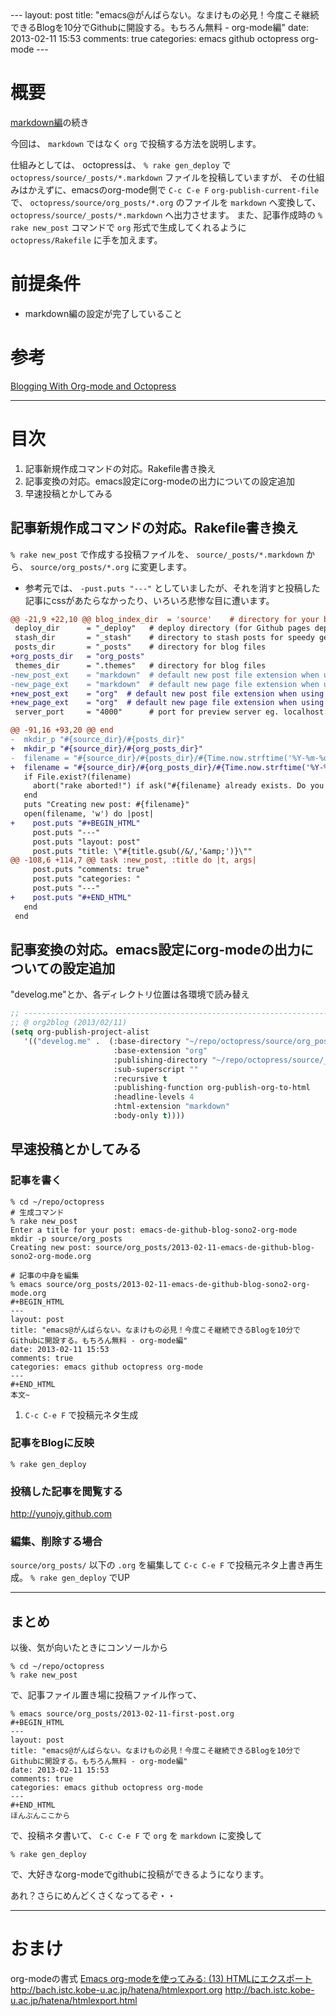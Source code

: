 #+BEGIN_HTML
---
layout: post
title: "emacs@がんばらない。なまけもの必見！今度こそ継続できるBlogを10分でGithubに開設する。もちろん無料 - org-mode編"
date: 2013-02-11 15:53
comments: true
categories: emacs github octopress org-mode
---
#+END_HTML

* 概要
  [[http://yunojy.github.com/blog/2013/02/11/emacs-de-github-blog-sono1-markdown/][markdown編]]の続き
  
  今回は、 =markdown= ではなく =org= で投稿する方法を説明します。

  仕組みとしては、
  octopressは、 =% rake gen_deploy= で =octopress/source/_posts/*.markdown= ファイルを投稿していますが、
  その仕組みはかえずに、emacsのorg-mode側で =C-c C-e F= =org-publish-current-file= で、 =octopress/source/org_posts/*.org= のファイルを =markdown= へ変換して、 =octopress/source/_posts/*.markdown= へ出力させます。
  また、記事作成時の =% rake new_post= コマンドで =org= 形式で生成してくれるように =octopress/Rakefile= に手を加えます。

* 前提条件
  - markdown編の設定が完了していること

* 参考
  [[http://jaderholm.com/blog/blogging-with-org-mode-and-octopress][Blogging With Org-mode and Octopress]]

-----

* 目次
  1. 記事新規作成コマンドの対応。Rakefile書き換え
  2. 記事変換の対応。emacs設定にorg-modeの出力についての設定追加
  3. 早速投稿とかしてみる

** 記事新規作成コマンドの対応。Rakefile書き換え
   =% rake new_post= で作成する投稿ファイルを、 =source/_posts/*.markdown= から、 =source/org_posts/*.org= に変更します。
   - 参考元では、 =-pust.puts "---"= としていましたが、それを消すと投稿した記事にcssがあたらなかったり、いろいろ悲惨な目に遭います。

   #+BEGIN_SRC diff
   @@ -21,9 +22,10 @@ blog_index_dir  = 'source'    # directory for your blog's index page (if you put
    deploy_dir      = "_deploy"   # deploy directory (for Github pages deployment)
    stash_dir       = "_stash"    # directory to stash posts for speedy generation
    posts_dir       = "_posts"    # directory for blog files
   +org_posts_dir   = "org_posts"
    themes_dir      = ".themes"   # directory for blog files
   -new_post_ext    = "markdown"  # default new post file extension when using the new_post task
   -new_page_ext    = "markdown"  # default new page file extension when using the new_page task
   +new_post_ext    = "org"  # default new post file extension when using the new_post task
   +new_page_ext    = "org"  # default new page file extension when using the new_page task
    server_port     = "4000"      # port for preview server eg. localhost:4000

   @@ -91,16 +93,20 @@ end
   -  mkdir_p "#{source_dir}/#{posts_dir}"
   +  mkdir_p "#{source_dir}/#{org_posts_dir}"
   -  filename = "#{source_dir}/#{posts_dir}/#{Time.now.strftime('%Y-%m-%d')}-#{title.to_url}.#{new_post_ext}"
   +  filename = "#{source_dir}/#{org_posts_dir}/#{Time.now.strftime('%Y-%m-%d')}-#{title.to_url}.#{new_post_ext}"
      if File.exist?(filename)
        abort("rake aborted!") if ask("#{filename} already exists. Do you want to overwrite?", ['y', 'n']) == 'n'
      end
      puts "Creating new post: #{filename}"
      open(filename, 'w') do |post|
   +    post.puts "#+BEGIN_HTML"
        post.puts "---"
        post.puts "layout: post"
        post.puts "title: \"#{title.gsub(/&/,'&amp;')}\""
   @@ -108,6 +114,7 @@ task :new_post, :title do |t, args|
        post.puts "comments: true"
        post.puts "categories: "
        post.puts "---"
   +    post.puts "#+END_HTML"
      end
    end
   #+END_SRC

      
** 記事変換の対応。emacs設定にorg-modeの出力についての設定追加
   "develog.me"とか、各ディレクトリ位置は各環境で読み替え
   #+BEGIN_SRC lisp
   ;; ------------------------------------------------------------------------
   ;; @ org2blog (2013/02/11)
   (setq org-publish-project-alist
      '(("develog.me" .  (:base-directory "~/repo/octopress/source/org_posts/"
                          :base-extension "org"
                          :publishing-directory "~/repo/octopress/source/_posts/"
                          :sub-superscript ""
                          :recursive t
                          :publishing-function org-publish-org-to-html
                          :headline-levels 4
                          :html-extension "markdown"
                          :body-only t))))
   #+END_SRC


** 早速投稿とかしてみる
   
*** 記事を書く
    #+BEGIN_SRC shell
    % cd ~/repo/octopress
    # 生成コマンド
    % rake new_post
    Enter a title for your post: emacs-de-github-blog-sono2-org-mode
    mkdir -p source/org_posts
    Creating new post: source/org_posts/2013-02-11-emacs-de-github-blog-sono2-org-mode.org

    # 記事の中身を編集
    % emacs source/org_posts/2013-02-11-emacs-de-github-blog-sono2-org-mode.org
    #+BEGIN_HTML
    ---
    layout: post
    title: "emacs@がんばらない。なまけもの必見！今度こそ継続できるBlogを10分でGithubに開設する。もちろん無料 - org-mode編"
    date: 2013-02-11 15:53
    comments: true
    categories: emacs github octopress org-mode
    ---
    #+END_HTML
    本文~
    #+END_SRC

**** =C-c C-e F= で投稿元ネタ生成


*** 記事をBlogに反映
    #+BEGIN_SRC shell
    % rake gen_deploy
    #+END_SRC

*** 投稿した記事を閲覧する
    http://yunojy.github.com

*** 編集、削除する場合
    =source/org_posts/= 以下の =.org= を編集して =C-c C-e F= で投稿元ネタ上書き再生成。 =% rake gen_deploy= でUP

-----

** まとめ
   以後、気が向いたときにコンソールから
   #+BEGIN_SRC shell
   % cd ~/repo/octopress
   % rake new_post
   #+END_SRC
   で、記事ファイル置き場に投稿ファイル作って、
   #+BEGIN_SRC shell
   % emacs source/org_posts/2013-02-11-first-post.org
   #+BEGIN_HTML
   ---
   layout: post
   title: "emacs@がんばらない。なまけもの必見！今度こそ継続できるBlogを10分でGithubに開設する。もちろん無料 - org-mode編"
   date: 2013-02-11 15:53
   comments: true
   categories: emacs github octopress org-mode
   ---
   #+END_HTML
   ほんぶんここから
   #+END_SRC
   で、投稿ネタ書いて、
   =C-c C-e F= で =org= を =markdown= に変換して
   #+BEGIN_SRC shell
   % rake gen_deploy
   #+END_SRC
   で、大好きなorg-modeでgithubに投稿ができるようになります。

   あれ？さらにめんどくさくなってるぞ・・
   

-----


* おまけ
  org-modeの書式
    [[http://d.hatena.ne.jp/tamura70/20100216/org][Emacs org-modeを使ってみる: (13) HTMLにエクスポート]]
      http://bach.istc.kobe-u.ac.jp/hatena/htmlexport.org
      http://bach.istc.kobe-u.ac.jp/hatena/htmlexport.html

